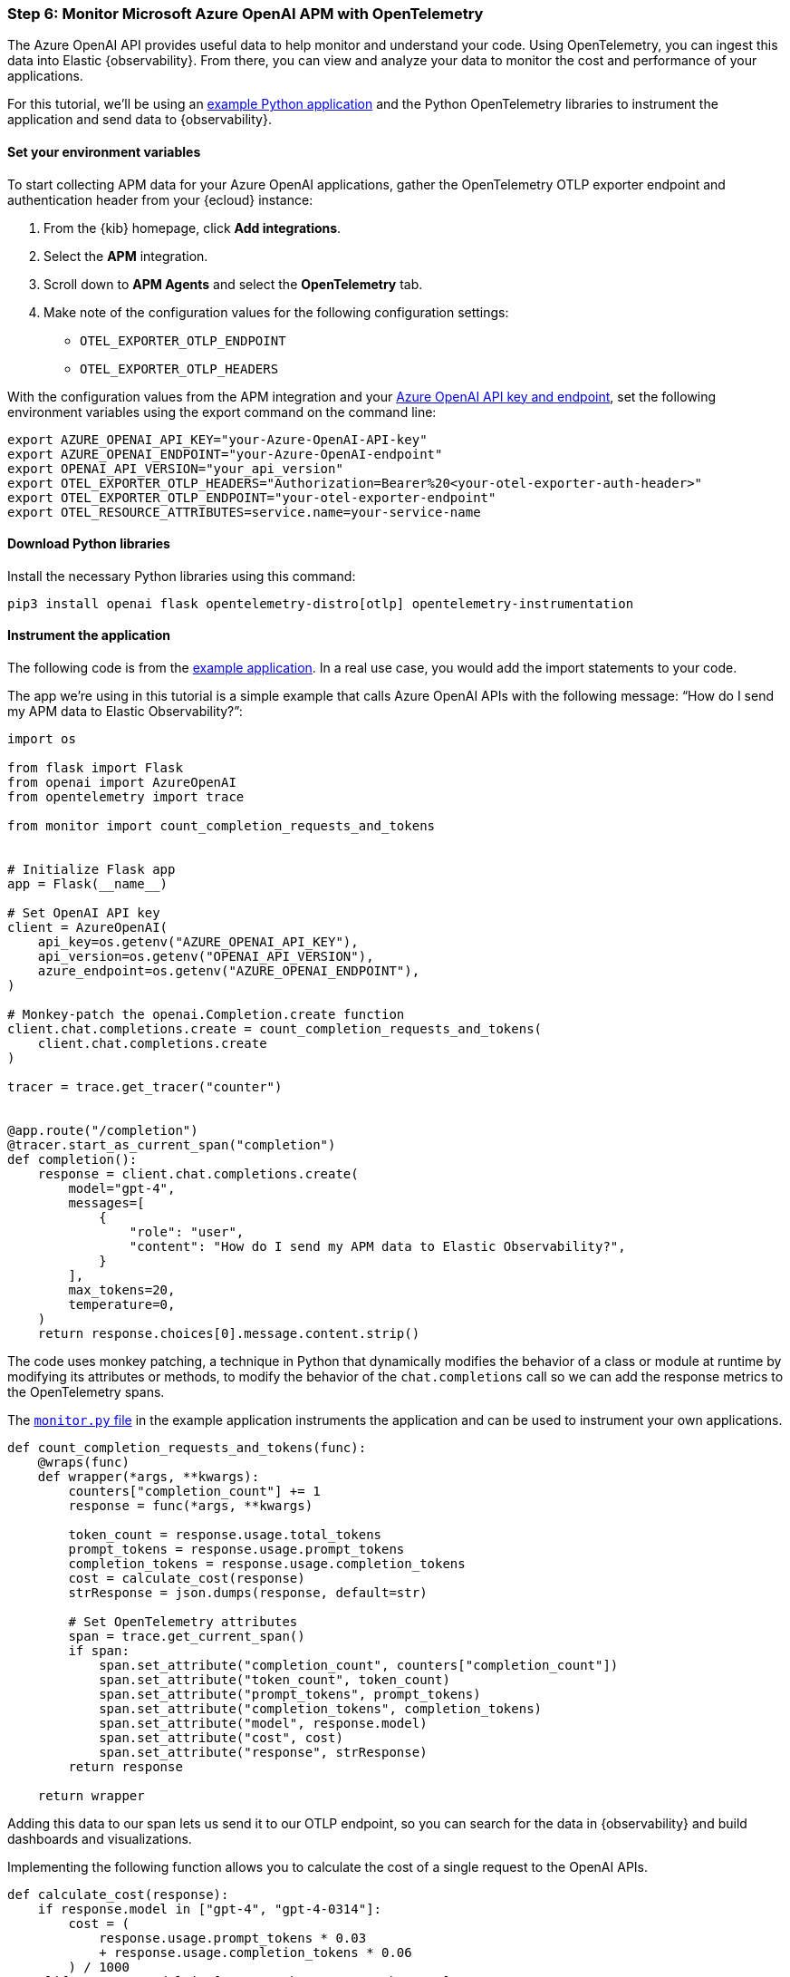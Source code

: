 [discrete]
[[azure-openai-apm]]
=== Step 6: Monitor Microsoft Azure OpenAI APM with OpenTelemetry

The Azure OpenAI API provides useful data to help monitor and understand your code.
Using OpenTelemetry, you can ingest this data into Elastic {observability}.
From there, you can view and analyze your data to monitor the cost and performance of your applications.

For this tutorial, we'll be using an https://github.com/mdbirnstiehl/AzureOpenAIAPMmonitoringOtel[example Python application] and the Python OpenTelemetry libraries to instrument the application and send data to {observability}.

[discrete]
[[azure-openai-apm-env-var]]
==== Set your environment variables

To start collecting APM data for your Azure OpenAI applications, gather the OpenTelemetry OTLP exporter endpoint and authentication header from your {ecloud} instance:

. From the {kib} homepage, click **Add integrations**.
. Select the **APM** integration.
. Scroll down to **APM Agents** and select the **OpenTelemetry** tab.
. Make note of the configuration values for the following configuration settings:
* `OTEL_EXPORTER_OTLP_ENDPOINT`
* `OTEL_EXPORTER_OTLP_HEADERS`

With the configuration values from the APM integration and your https://learn.microsoft.com/en-us/azure/ai-services/openai/quickstart?tabs=command-line%2Cpython-new&pivots=programming-language-python#retrieve-key-and-endpoint[Azure OpenAI API key and endpoint], set the following environment variables using the export command on the command line:

[source,bash]
----
export AZURE_OPENAI_API_KEY="your-Azure-OpenAI-API-key"
export AZURE_OPENAI_ENDPOINT="your-Azure-OpenAI-endpoint"
export OPENAI_API_VERSION="your_api_version"
export OTEL_EXPORTER_OTLP_HEADERS="Authorization=Bearer%20<your-otel-exporter-auth-header>"
export OTEL_EXPORTER_OTLP_ENDPOINT="your-otel-exporter-endpoint"
export OTEL_RESOURCE_ATTRIBUTES=service.name=your-service-name
----

[discrete]
[[azure-openai-apm-python-libraries]]
==== Download Python libraries

Install the necessary Python libraries using this command:

[source,bash]
----
pip3 install openai flask opentelemetry-distro[otlp] opentelemetry-instrumentation
----

[discrete]
[[azure-openai-apm-instrument]]
==== Instrument the application

The following code is from the https://github.com/mdbirnstiehl/AzureOpenAIAPMmonitoringOtel[example application]. In a real use case, you would add the import statements to your code.

The app we're using in this tutorial is a simple example that calls Azure OpenAI APIs with the following message: “How do I send my APM data to Elastic Observability?”:

[source,python]
----

import os

from flask import Flask
from openai import AzureOpenAI
from opentelemetry import trace

from monitor import count_completion_requests_and_tokens


# Initialize Flask app
app = Flask(__name__)

# Set OpenAI API key
client = AzureOpenAI(
    api_key=os.getenv("AZURE_OPENAI_API_KEY"),
    api_version=os.getenv("OPENAI_API_VERSION"),
    azure_endpoint=os.getenv("AZURE_OPENAI_ENDPOINT"),
)

# Monkey-patch the openai.Completion.create function
client.chat.completions.create = count_completion_requests_and_tokens(
    client.chat.completions.create
)

tracer = trace.get_tracer("counter")


@app.route("/completion")
@tracer.start_as_current_span("completion")
def completion():
    response = client.chat.completions.create(
        model="gpt-4",
        messages=[
            {
                "role": "user",
                "content": "How do I send my APM data to Elastic Observability?",
            }
        ],
        max_tokens=20,
        temperature=0,
    )
    return response.choices[0].message.content.strip()
----
The code uses monkey patching, a technique in Python that dynamically modifies the behavior of a class or module at runtime by modifying its attributes or methods, to modify the behavior of the `chat.completions` call so we can add the response metrics to the OpenTelemetry spans.

The https://github.com/mdbirnstiehl/AzureOpenAIAPMmonitoringOtel/blob/main/monitor.py[`monitor.py` file] in the example application instruments the application and can be used to instrument your own applications.

[source,python]
----
def count_completion_requests_and_tokens(func):
    @wraps(func)
    def wrapper(*args, **kwargs):
        counters["completion_count"] += 1
        response = func(*args, **kwargs)

        token_count = response.usage.total_tokens
        prompt_tokens = response.usage.prompt_tokens
        completion_tokens = response.usage.completion_tokens
        cost = calculate_cost(response)
        strResponse = json.dumps(response, default=str)

        # Set OpenTelemetry attributes
        span = trace.get_current_span()
        if span:
            span.set_attribute("completion_count", counters["completion_count"])
            span.set_attribute("token_count", token_count)
            span.set_attribute("prompt_tokens", prompt_tokens)
            span.set_attribute("completion_tokens", completion_tokens)
            span.set_attribute("model", response.model)
            span.set_attribute("cost", cost)
            span.set_attribute("response", strResponse)
        return response

    return wrapper
----

Adding this data to our span lets us send it to our OTLP endpoint, so you can search for the data in {observability} and build dashboards and visualizations.

Implementing the following function allows you to calculate the cost of a single request to the OpenAI APIs.

[source,python]
----
def calculate_cost(response):
    if response.model in ["gpt-4", "gpt-4-0314"]:
        cost = (
            response.usage.prompt_tokens * 0.03
            + response.usage.completion_tokens * 0.06
        ) / 1000
    elif response.model in ["gpt-4-32k", "gpt-4-32k-0314"]:
        cost = (
            response.usage.prompt_tokens * 0.06
            + response.usage.completion_tokens * 0.12
        ) / 1000
    elif "gpt-3.5-turbo" in response.model:
        cost = response.usage.total_tokens * 0.002 / 1000
    elif "davinci" in response.model:
        cost = response.usage.total_tokens * 0.02 / 1000
    elif "curie" in response.model:
        cost = response.usage.total_tokens * 0.002 / 1000
    elif "babbage" in response.model:
        cost = response.usage.total_tokens * 0.0005 / 1000
    elif "ada" in response.model:
        cost = response.usage.total_tokens * 0.0004 / 1000
    else:
        cost = 0
    return cost
----

To download the example application and try it for yourself, go to the https://github.com/mdbirnstiehl/AzureOpenAIAPMmonitoringOtel[GitHub repo].

[discrete]
[[azure-openai-view-apm-data]]
==== View APM data from OpenTelemetry in {kib}

After ingesting your data, you can filter and explore it using Discover in {kib}.
Go to **Discover** from the {kib} menu under **Analytics**.
You can then filter by the fields sent to {observability} by OpenTelemetry, including:

* `numeric_labels.completion_count`
* `numeric_labels.completion_tokens`
* `numeric_labels.cost`
* `numeric_labels.prompt_tokens`
* `numeric_labels.token_count`

[role="screenshot"]
image::images/azure-openai-apm-discover.png[screenshot of the discover main page]

Then, use these fields to create visualizations and build dashboards. Refer to the {kibana-ref}/dashboard.html[Dashboard and visualizations] documentation for more information.

[role="screenshot"]
image::images/azure-openai-apm-dashboard.png[screenshot of the Azure OpenAI APM dashboard]